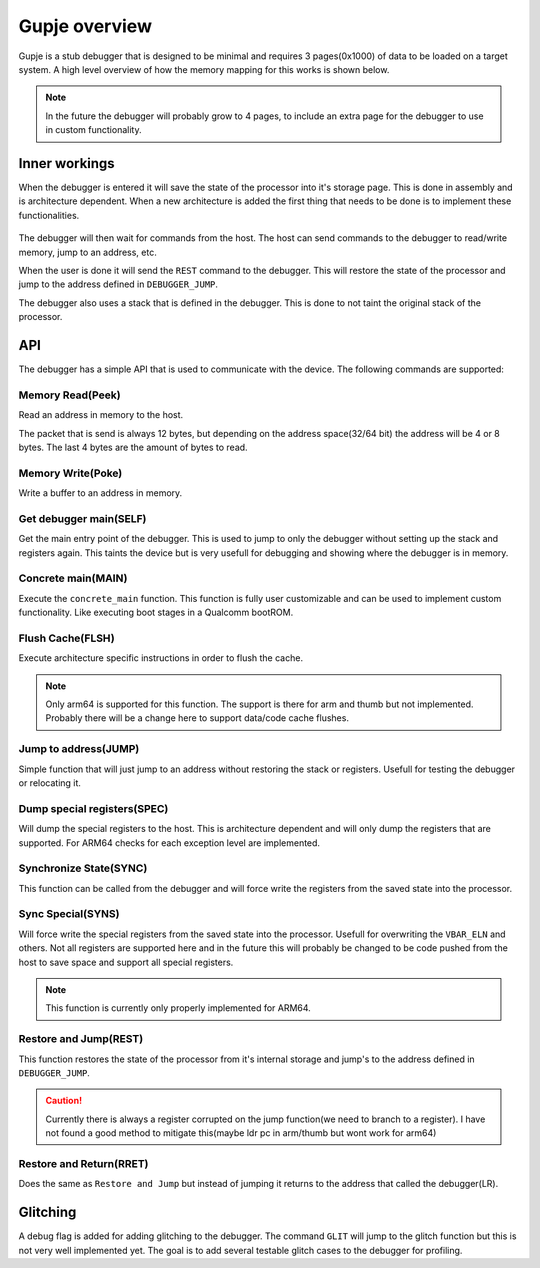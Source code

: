 ==============
Gupje overview
==============

Gupje is a stub debugger that is designed to be minimal and requires 3 pages(0x1000) of data to be loaded on a target system.
A high level overview of how the memory mapping for this works is shown below.

.. figure:: images/gupje_overview.drawio.svg

.. note:: 

    In the future the debugger will probably grow to 4 pages, to include an extra page for the debugger to use in custom functionality.

Inner workings
--------------

When the debugger is entered it will save the state of the processor into it's storage page. This is done in assembly and is architecture dependent.
When a new architecture is added the first thing that needs to be done is to implement these functionalities.

.. figure:: images/debugger_flow.drawio.svg

The debugger will then wait for commands from the host. The host can send commands to the debugger to read/write memory, jump to an address, etc.

When the user is done it will send the ``REST`` command to the debugger. This will restore the state of the processor and jump to the address defined in ``DEBUGGER_JUMP``.

The debugger also uses a stack that is defined in the debugger. This is done to not taint the original stack of the processor.

API
---
The debugger has a simple API that is used to communicate with the device. The following commands are supported:

Memory Read(Peek)
=================
Read an address in memory to the host. 

The packet that is send is always 12 bytes, but depending on the address space(32/64 bit) the address will be 4 or 8 bytes. The last 4 bytes are the amount of bytes to read.

.. figure:: images/peek_cmd.drawio.svg

Memory Write(Poke)
==================
Write a buffer to an address in memory.

Get debugger main(SELF)
=======================
Get the main entry point of the debugger. This is used to jump to only the debugger without setting up the stack and registers again. 
This taints the device but is very usefull for debugging and showing where the debugger is in memory.

Concrete main(MAIN)
===================
Execute the ``concrete_main`` function. This function is fully user customizable and can be used to implement custom functionality. 
Like executing boot stages in a Qualcomm bootROM.

Flush Cache(FLSH)
=================
Execute architecture specific instructions in order to flush the cache.

.. note::

    Only arm64 is supported for this function. The support is there for arm and thumb but not implemented. Probably there will be a change here to support data/code cache flushes.

Jump to address(JUMP)
=====================
Simple function that will just jump to an address without restoring the stack or registers. Usefull for testing the debugger or relocating it.

Dump special registers(SPEC)
============================
Will dump the special registers to the host. This is architecture dependent and will only dump the registers that are supported. For ARM64 checks for each exception level are implemented.

Synchronize State(SYNC)
=======================
This function can be called from the debugger and will force write the registers from the saved state into the processor.

Sync Special(SYNS)
==================
Will force write the special registers from the saved state into the processor. Usefull for overwriting the ``VBAR_ELN`` and others. 
Not all registers are supported here and in the future this will probably be changed to be code pushed from the host to save space and support all special registers.

.. note:: 

    This function is currently only properly implemented for ARM64.

Restore and Jump(REST)
======================
This function restores the state of the processor from it's internal storage and jump's to the address defined in ``DEBUGGER_JUMP``. 

.. caution::

    Currently there is always a register corrupted on the jump function(we need to branch to a register). I have not found a good method to mitigate this(maybe ldr pc in arm/thumb but wont work for arm64)

Restore and Return(RRET)
========================
Does the same as ``Restore and Jump`` but instead of jumping it returns to the address that called the debugger(LR).



Glitching
---------
A debug flag is added for adding glitching to the debugger. The command ``GLIT`` will jump to the glitch function but this is not very well implemented yet. 
The goal is to add several testable glitch cases to the debugger for profiling.
